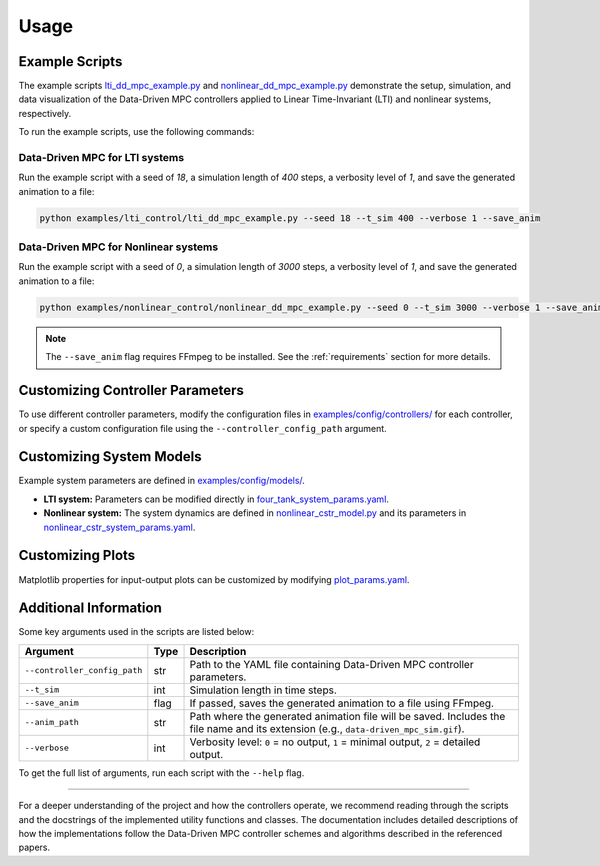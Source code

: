 Usage
=====

Example Scripts
---------------

The example scripts `lti_dd_mpc_example.py <https://github.com/pavelacamposp/direct-data-driven-mpc/blob/main/examples/lti_control/lti_dd_mpc_example.py>`_ and `nonlinear_dd_mpc_example.py <https://github.com/pavelacamposp/direct-data-driven-mpc/blob/main/examples/nonlinear_control/nonlinear_dd_mpc_example.py>`_ demonstrate the setup, simulation, and data visualization of the Data-Driven MPC controllers applied to Linear Time-Invariant (LTI) and nonlinear systems, respectively.

To run the example scripts, use the following commands:

Data-Driven MPC for LTI systems
^^^^^^^^^^^^^^^^^^^^^^^^^^^^^^^

Run the example script with a seed of `18`, a simulation length of `400` steps, a verbosity level of `1`, and save the generated animation to a file:

.. code-block:: bash

    python examples/lti_control/lti_dd_mpc_example.py --seed 18 --t_sim 400 --verbose 1 --save_anim

Data-Driven MPC for Nonlinear systems
^^^^^^^^^^^^^^^^^^^^^^^^^^^^^^^^^^^^^

Run the example script with a seed of `0`, a simulation length of `3000` steps, a verbosity level of `1`, and save the generated animation to a file:

.. code-block:: bash

    python examples/nonlinear_control/nonlinear_dd_mpc_example.py --seed 0 --t_sim 3000 --verbose 1 --save_anim

.. note::
   The ``--save_anim`` flag requires FFmpeg to be installed. See the :ref:`requirements` section for more details.

Customizing Controller Parameters
---------------------------------

To use different controller parameters, modify the configuration files in `examples/config/controllers/ <https://github.com/pavelacamposp/direct-data-driven-mpc/tree/main/examples/config/controllers>`_ for each controller, or specify a custom configuration file using the ``--controller_config_path`` argument.

Customizing System Models
-------------------------

Example system parameters are defined in `examples/config/models/ <https://github.com/pavelacamposp/direct-data-driven-mpc/tree/main/examples/config/models>`_.

- **LTI system:** Parameters can be modified directly in `four_tank_system_params.yaml <https://github.com/pavelacamposp/direct-data-driven-mpc/blob/main/examples/config/models/four_tank_system_params.yaml>`_.
- **Nonlinear system:** The system dynamics are defined in `nonlinear_cstr_model.py <https://github.com/pavelacamposp/direct-data-driven-mpc/blob/main/examples/nonlinear_control/utilities/nonlinear_cstr_model.py>`_ and its parameters in `nonlinear_cstr_system_params.yaml <https://github.com/pavelacamposp/direct-data-driven-mpc/blob/main/examples/config/models/nonlinear_cstr_system_params.yaml>`_.

Customizing Plots
-----------------

Matplotlib properties for input-output plots can be customized by modifying `plot_params.yaml <https://github.com/pavelacamposp/direct-data-driven-mpc/blob/main/examples/config/plots/plot_params.yaml>`_.

Additional Information
----------------------

Some key arguments used in the scripts are listed below:

+------------------------------+--------+--------------------------------------------------------------------------------------------------------------+
| Argument                     | Type   | Description                                                                                                  |
+==============================+========+==============================================================================================================+
| ``--controller_config_path`` | str    | Path to the YAML file containing Data-Driven MPC controller parameters.                                      |
+------------------------------+--------+--------------------------------------------------------------------------------------------------------------+
| ``--t_sim``                  | int    | Simulation length in time steps.                                                                             |
+------------------------------+--------+--------------------------------------------------------------------------------------------------------------+
| ``--save_anim``              | flag   | If passed, saves the generated animation to a file using FFmpeg.                                             |
+------------------------------+--------+--------------------------------------------------------------------------------------------------------------+
| ``--anim_path``              | str    | Path where the generated animation file will be saved. Includes the file name and its extension              |
|                              |        | (e.g., ``data-driven_mpc_sim.gif``).                                                                         |
+------------------------------+--------+--------------------------------------------------------------------------------------------------------------+
| ``--verbose``                | int    | Verbosity level: ``0`` = no output, ``1`` = minimal output, ``2`` = detailed output.                         |
+------------------------------+--------+--------------------------------------------------------------------------------------------------------------+

To get the full list of arguments, run each script with the ``--help`` flag.

----

For a deeper understanding of the project and how the controllers operate, we recommend reading through the scripts and the docstrings of the implemented utility functions and classes. The documentation includes detailed descriptions of how the implementations follow the Data-Driven MPC controller schemes and algorithms described in the referenced papers.

